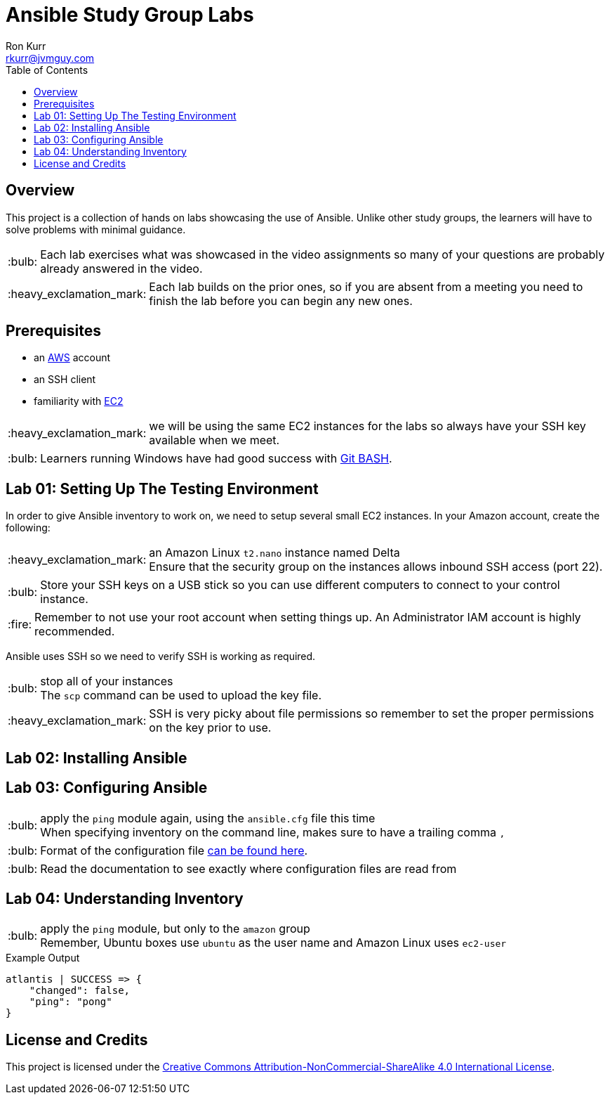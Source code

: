 :toc:
:toc-placement!:

:note-caption: :information_source:
:tip-caption: :bulb:
:important-caption: :heavy_exclamation_mark:
:warning-caption: :warning:
:caution-caption: :fire:

= Ansible Study Group Labs
Ron Kurr <rkurr@jvmguy.com>


toc::[]

== Overview
This project is a collection of hands on labs showcasing the use of Ansible.  Unlike other study groups, the learners will have to solve problems with minimal guidance.

TIP: Each lab exercises what was showcased in the video assignments so many of your questions are probably already answered in the video.

IMPORTANT: Each lab builds on the prior ones, so if you are absent from a meeting you need to finish the lab before you can begin any new ones.

== Prerequisites

* an https://aws.amazon.com/[AWS] account
* an SSH client
* familiarity with https://aws.amazon.com/ec2/[EC2]

IMPORTANT: we will be using the same EC2 instances for the labs so always have your SSH key available when we meet.

TIP: Learners running Windows have had good success with http://gitforwindows.org/[Git BASH].

== Lab 01: Setting Up The Testing Environment
In order to give Ansible inventory to work on, we need to setup several small EC2 instances.  In your Amazon account, create the following:

.a new SSH key pair
.an Ubuntu `t2.nano` instance named Ansible Control
.an Ubuntu `t2.nano` instance named Alpha
.an Ubuntu `t2.nano` instance named Bravo
.an Amazon Linux `t2.nano` instance named Charlie
.an Amazon Linux `t2.nano` instance named Delta

IMPORTANT: Ensure that the security group on the instances allows inbound SSH access (port 22).

TIP: Store your SSH keys on a USB stick so you can use different computers to connect to your control instance.

CAUTION: Remember to not use your root account when setting things up.  An Administrator IAM account is highly recommended.


Ansible uses SSH so we need to verify SSH is working as required.

.copy the private half of your SSH key to the control box
.from the control box, ensure you can SSH into Alpha
.from the control box, ensure you can SSH into Bravo
.from the control box, ensure you can SSH into Charlie
.from the control box, ensure you can SSH into Delta
.stop all of your instances

TIP: The `scp` command can be used to upload the key file.

IMPORTANT: SSH is very picky about file permissions so remember to set the proper permissions on the key prior to use.

== Lab 02: Installing Ansible

.Install the Ansible PPA on the Ansible control box.
.Have Ansible print its version to verify the installation

== Lab 03: Configuring Ansible

.use the `ansible` command to apply the `ping` module to the `alpha` box.  Do *not* use a `hosts` or `ansible.cfg` file or modify `/etc/ansible/ansible.cfg`, specify the information using a command-line switch.
.create an `ansible.cfg` file, specifying the location of your private SSH key
.apply the `ping` module again, using the `ansible.cfg` file this time

TIP: When specifying inventory on the command line, makes sure to have a trailing comma `,`

TIP: Format of the configuration file http://docs.ansible.com/ansible/latest/intro_configuration.html[can be found here].

TIP: Read the documentation to see exactly where configuration files are read from

== Lab 04: Understanding Inventory

.create a `hosts` file with two two groups.  One named `ubuntu` and one names `amazon`,  Put `alpha` and `bravo` in the `ubuntu` group and `charlie` and `delta` in the `amazon` group
.apply the `ping` module again, using the `hosts` file this time
.apply the `ping` module, but only to the `ubuntu` group
.apply the `ping` module, but only to the `amazon` group

TIP: Remember, Ubuntu boxes use `ubuntu` as the user name and Amazon Linux uses `ec2-user`

.Example Output
[source,json]
----
atlantis | SUCCESS => {
    "changed": false,
    "ping": "pong"
}
----

== License and Credits
This project is licensed under the https://creativecommons.org/licenses/by-nc-sa/4.0/legalcode[Creative Commons Attribution-NonCommercial-ShareAlike 4.0 International License].
